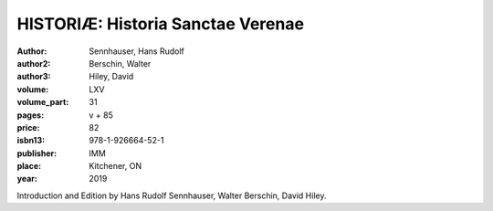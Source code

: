 HISTORIÆ: Historia Sanctae Verenae
==================================

:author: Sennhauser, Hans Rudolf
:author2: Berschin, Walter
:author3: Hiley, David
:volume: LXV
:volume_part: 31
:pages: v + 85
:price: 82
:isbn13: 978-1-926664-52-1
:publisher: IMM
:place: Kitchener, ON
:year: 2019

Introduction and Edition by Hans Rudolf Sennhauser, Walter Berschin, David Hiley.
